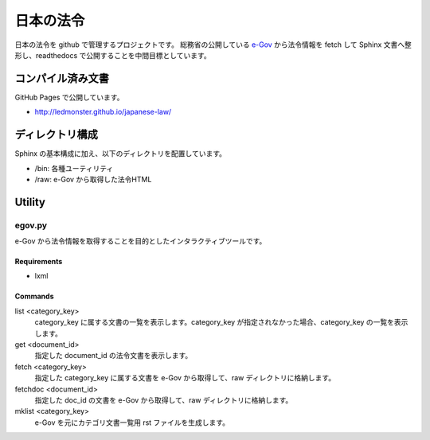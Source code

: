 ==========
日本の法令
==========

日本の法令を github で管理するプロジェクトです。
総務省の公開している `e-Gov <http://law.e-gov.go.jp/cgi-bin/idxsearch.cgi>`_ から法令情報を fetch して Sphinx 文書へ整形し、readthedocs で公開することを中間目標としています。

------------------
コンパイル済み文書
------------------

GitHub Pages で公開しています。

* http://ledmonster.github.io/japanese-law/

----------------
ディレクトリ構成
----------------

Sphinx の基本構成に加え、以下のディレクトリを配置しています。

* /bin: 各種ユーティリティ
* /raw: e-Gov から取得した法令HTML

-------
Utility
-------

egov.py
=======

e-Gov から法令情報を取得することを目的としたインタラクティブツールです。

Requirements
------------

* lxml

Commands
--------

list <category_key>
  category_key に属する文書の一覧を表示します。category_key が指定されなかった場合、category_key の一覧を表示します。

get <document_id>
  指定した document_id の法令文書を表示します。

fetch <category_key>
  指定した category_key に属する文書を e-Gov から取得して、raw ディレクトリに格納します。

fetchdoc <document_id>
  指定した doc_id の文書を e-Gov から取得して、raw ディレクトリに格納します。

mklist <category_key>
  e-Gov を元にカテゴリ文書一覧用 rst ファイルを生成します。
